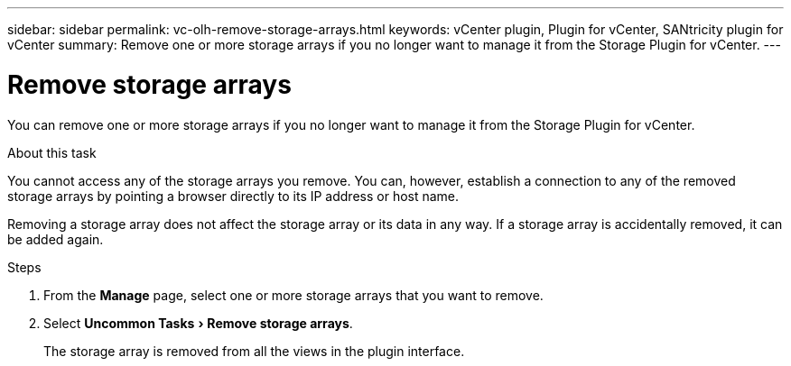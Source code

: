 ---
sidebar: sidebar
permalink: vc-olh-remove-storage-arrays.html
keywords: vCenter plugin, Plugin for vCenter, SANtricity plugin for vCenter
summary: Remove one or more storage arrays if you no longer want to manage it from the Storage Plugin for vCenter.
---

= Remove storage arrays
:experimental:
:hardbreaks:
:nofooter:
:icons: font
:linkattrs:
:imagesdir: ./media/


[.lead]
You can remove one or more storage arrays if you no longer want to manage it from the Storage Plugin for vCenter.

.About this task

You cannot access any of the storage arrays you remove. You can, however, establish a connection to any of the removed storage arrays by pointing a browser directly to its IP address or host name.

Removing a storage array does not affect the storage array or its data in any way. If a storage array is accidentally removed, it can be added again.

.Steps

. From the *Manage* page, select one or more storage arrays that you want to remove.
. Select menu:Uncommon Tasks[Remove storage arrays].
+
The storage array is removed from all the views in the plugin interface.
